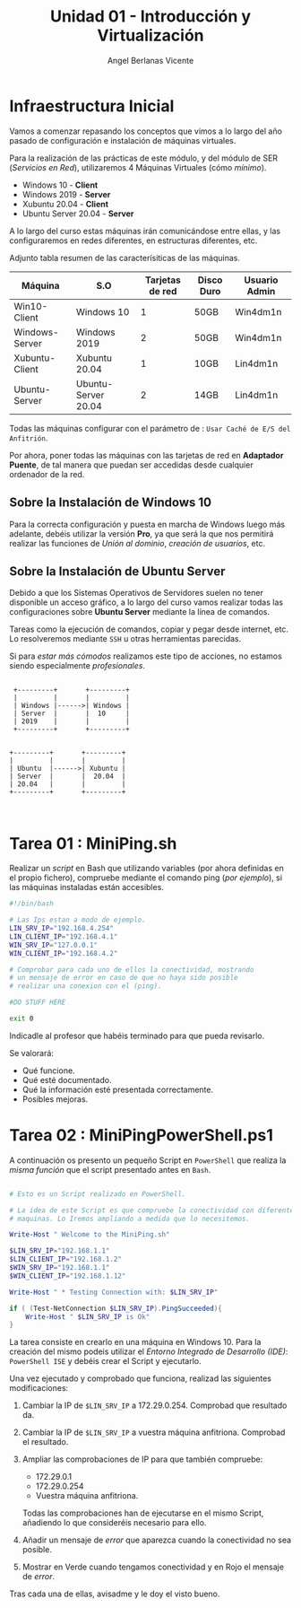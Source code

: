 #+Title: Unidad 01 - Introducción y Virtualización
#+Author: Angel Berlanas Vicente

#+LATEX_HEADER: \hypersetup{colorlinks=true,urlcolor=blue}

#+LATEX_HEADER: \usepackage{fancyhdr}
#+LATEX_HEADER: \fancyhead{} % clear all header fields
#+LATEX_HEADER: \pagestyle{fancy}
#+LATEX_HEADER: \fancyhead[R]{2-SMX}
#+LATEX_HEADER: \fancyhead[L]{Unidad 01: Infraestructura]}

#+LATEX_HEADER:\usepackage{wallpaper}
#+LATEX_HEADER: \ULCornerWallPaper{0.9}{../rsrc/logos/header_europa.png}
#+LATEX_HEADER: \CenterWallPaper{0.7}{../rsrc/logos/watermark_1.png}


* Infraestructura Inicial

Vamos a comenzar repasando los conceptos que vimos a lo largo del año pasado de configuración
e instalación de máquinas virtuales.

Para la realización de las prácticas de este módulo, y del módulo de SER (/Servicios en Red/),
utilizaremos 4 Máquinas Virtuales (cómo /mínimo/).

- Windows 10 - *Client*
- Windows 2019 - *Server*
- Xubuntu 20.04 - *Client*
- Ubuntu Server 20.04 - *Server*

A lo largo del curso estas máquinas irán comunicándose entre ellas, y las configuraremos en redes
diferentes, en estructuras diferentes, etc.

Adjunto tabla resumen de las caracterísiticas de las máquinas.

#+ATTR_LaTeX: :align |r|c|c|c|c|
| Máquina        | S.O                 | Tarjetas de red | Disco Duro | Usuario Admin |
|----------------+---------------------+-----------------+------------+---------------|
| Win10-Client   | Windows 10          |               1 | 50GB       | Win4dm1n      |
| Windows-Server | Windows 2019        |               2 | 50GB       | Win4dm1n      |
| Xubuntu-Client | Xubuntu 20.04       |               1 | 10GB       | Lin4dm1n      |
| Ubuntu-Server  | Ubuntu-Server 20.04 |               2 | 14GB       | Lin4dm1n      |

Todas las máquinas configurar con el parámetro de : =Usar Caché de E/S del Anfitrión=.

Por ahora, poner todas las máquinas con las tarjetas de red en *Adaptador Puente*, de tal 
manera que puedan ser accedidas desde cualquier ordenador de la red.

** Sobre la Instalación de Windows 10 

   Para la correcta configuración y puesta en marcha de Windows luego más adelante, 
   debéis utilizar la versión *Pro*, ya que será la que nos permitirá realizar las
   funciones de /Unión al dominio/, /creación de usuarios/, etc.

** Sobre la Instalación de Ubuntu Server

   Debido a que los Sistemas Operativos de Servidores suelen no tener disponible
   un acceso gráfico, a lo largo del curso vamos realizar todas las configuraciones
   sobre *Ubuntu Server* mediante la línea de comandos.

   Tareas como la ejecución de comandos, copiar y pegar desde internet, etc. Lo resolveremos
   mediante =SSH= u otras herramientas parecidas.

   Si para /estar más cómodos/ realizamos este tipo de acciones, no estamos siendo 
   especialmente /profesionales/.


\newpage


    #+BEGIN_SRC ditaa :file infraetructura.png

               +---------+       +---------+
               |         |       |         |
               | Windows |------>| Windows |
               | Server  |       |  10     |
               | 2019    |       |         | 
               +---------+       +---------+


              +---------+       +---------+
              |         |       |         |
              | Ubuntu  |------>| Xubuntu |
              | Server  |       |  20.04  |
              | 20.04   |       |         | 
              +---------+       +---------+


    #+END_SRC



* Tarea 01 : MiniPing.sh

Realizar un /script/ en Bash que utilizando variables (por ahora definidas en el propio 
fichero), compruebe mediante el comando ping (/por ejemplo/), si las máquinas instaladas
están accesibles.


#+BEGIN_SRC bash
#!/bin/bash

# Las Ips estan a modo de ejemplo.
LIN_SRV_IP="192.168.4.254"
LIN_CLIENT_IP="192.168.4.1"
WIN_SRV_IP="127.0.0.1"
WIN_CLIENT_IP="192.168.4.2"

# Comprobar para cada uno de ellos la conectividad, mostrando 
# un mensaje de error en caso de que no haya sido posible 
# realizar una conexion con el (ping).

#DO STUFF HERE

exit 0

#+END_SRC

Indicadle al profesor que habéis terminado para que pueda revisarlo.

Se valorará:

+ Qué funcione.
+ Qué esté documentado.
+ Qué la información esté presentada correctamente.
+ Posibles mejoras.


\newpage
* Tarea 02 : MiniPingPowerShell.ps1

  A continuación os presento un pequeño Script en =PowerShell= que realiza la /misma función/
  que el script presentado antes en =Bash=.

#+BEGIN_SRC PowerShell

# Esto es un Script realizado en PowerShell.

# La idea de este Script es que compruebe la conectividad con diferentes 
# maquinas. Lo Iremos ampliando a medida que lo necesitemos.

Write-Host " Welcome to the MiniPing.sh"

$LIN_SRV_IP="192.168.1.1"
$LIN_CLIENT_IP="192.168.1.2"
$WIN_SRV_IP="192.168.1.1"
$WIN_CLIENT_IP="192.168.1.12"

Write-Host " * Testing Connection with: $LIN_SRV_IP"

if ( (Test-NetConnection $LIN_SRV_IP).PingSucceeded){
    Write-Host " $LIN_SRV_IP is Ok"
}

#+END_SRC  

La tarea consiste en crearlo en una máquina en Windows 10. Para la creación del mismo
podeis utilizar el /Entorno Integrado de Desarrollo (IDE)/: =PowerShell ISE= y debéis 
crear el Script y ejecutarlo.

Una vez ejecutado y comprobado que funciona, realizad las siguientes modificaciones:

1. Cambiar la IP de =$LIN_SRV_IP= a 172.29.0.254. Comprobad que resultado da.
2. Cambiar la IP de =$LIN_SRV_IP= a vuestra máquina anfitriona. Comprobad el resultado.
3. Ampliar las comprobaciones de IP para que también compruebe:

   - 172.29.0.1
   - 172.29.0.254
   - Vuestra máquina anfitriona.

   Todas las comprobaciones han de ejecutarse en el mismo Script, añadiendo 
   lo que consideréis necesario para ello.

4. Añadir un mensaje de /error/ que aparezca cuando la conectividad no sea posible.
5. Mostrar en Verde cuando tengamos conectividad y en Rojo el mensaje de /error/.


Tras cada una de ellas, avisadme y le doy el visto bueno.


